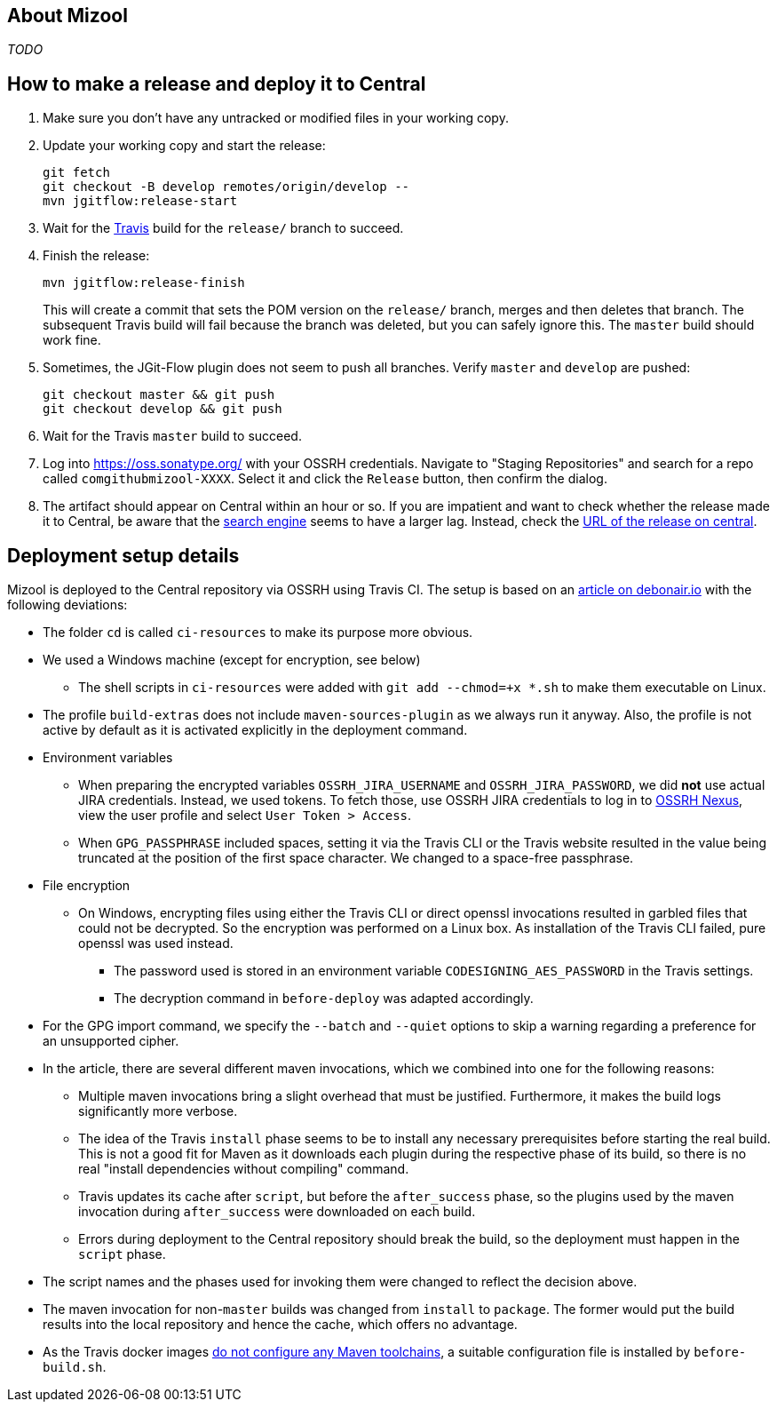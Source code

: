 == About Mizool
_TODO_


== How to make a release and deploy it to Central

. Make sure you don't have any untracked or modified files in your working copy.

. Update your working copy and start the release:
+
----
git fetch
git checkout -B develop remotes/origin/develop --
mvn jgitflow:release-start
----

. Wait for the https://travis-ci.org/[Travis] build for the `release/` branch to succeed.

. Finish the release:
+
----
mvn jgitflow:release-finish
----
+
This will create a commit that sets the POM version on the `release/` branch, merges and then deletes that branch. The
subsequent Travis build will fail because the branch was deleted, but you can safely ignore this. The `master` build
should work fine.

. Sometimes, the JGit-Flow plugin does not seem to push all branches. Verify `master` and `develop` are pushed:
+
----
git checkout master && git push
git checkout develop && git push
----

. Wait for the Travis `master` build to succeed.

. Log into https://oss.sonatype.org/ with your OSSRH credentials. Navigate to "Staging Repositories" and search for a
repo called `comgithubmizool-XXXX`. Select it and click the `Release` button, then confirm the dialog.

. The artifact should appear on Central within an hour or so. If you are impatient and want to check whether the release
made it to Central, be aware that the https://search.maven.org/[search engine] seems to have a larger lag. Instead,
check the https://repo.maven.apache.org/maven2/com/github/mizool/mizool/VERSION/[URL of the release on central].


== Deployment setup details

Mizool is deployed to the Central repository via OSSRH using Travis CI. The setup is based on an
http://www.debonair.io/post/maven-cd/[article on debonair.io] with the following deviations:

* The folder `cd` is called `ci-resources` to make its purpose more obvious.
* We used a Windows machine (except for encryption, see below)
** The shell scripts in `ci-resources` were added with `git add --chmod=+x *.sh` to make them executable on Linux.
* The profile `build-extras` does not include `maven-sources-plugin` as we always run it anyway. Also, the profile is
  not active by default as it is activated explicitly in the deployment command.
* Environment variables
** When preparing the encrypted variables `OSSRH_JIRA_USERNAME` and `OSSRH_JIRA_PASSWORD`, we did *not* use actual JIRA
   credentials. Instead, we used tokens. To fetch those, use OSSRH JIRA credentials to log in to
   https://oss.sonatype.org/[OSSRH Nexus], view the user profile and select `User Token > Access`.
** When `GPG_PASSPHRASE` included spaces, setting it via the Travis CLI or the Travis website resulted in the value being
   truncated at the position of the first space character. We changed to a space-free passphrase.
* File encryption
** On Windows, encrypting files using either the Travis CLI or direct openssl invocations resulted in garbled
   files that could not be decrypted. So the encryption was performed on a Linux box. As installation of the Travis CLI
   failed, pure openssl was used instead.
*** The password used is stored in an environment variable `CODESIGNING_AES_PASSWORD` in the Travis settings.
*** The decryption command in `before-deploy` was adapted accordingly.
* For the GPG import command, we specify the `--batch` and `--quiet` options to skip a warning regarding a preference
  for an unsupported cipher.
* In the article, there are several different maven invocations, which we combined into one for the following reasons:
** Multiple maven invocations bring a slight overhead that must be justified. Furthermore, it makes the build logs
   significantly more verbose.
** The idea of the Travis `install` phase seems to be to install any necessary prerequisites before starting the real
   build. This is not a good fit for Maven as it downloads each plugin during the respective phase of its build,
   so there is no real "install dependencies without compiling" command.
** Travis updates its cache after `script`, but before the `after_success` phase, so the plugins used by the maven
   invocation during `after_success` were downloaded on each build.
** Errors during deployment to the Central repository should break the build, so the deployment must happen in the
   `script` phase.
* The script names and the phases used for invoking them were changed to reflect the decision above.
* The maven invocation for non-`master` builds was changed from `install` to `package`. The former would put the
  build results into the local repository and hence the cache, which offers no advantage.
* As the Travis docker images https://github.com/travis-ci/travis-ci/issues/2727[do not configure any Maven toolchains],
  a suitable configuration file is installed by `before-build.sh`.